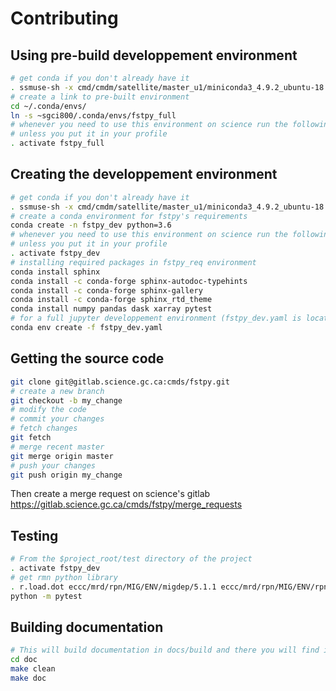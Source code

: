 #+TITLE_: CONTRIBUTING
#+OPTIONS: toc:1

* Contributing
** Using pre-build developpement environment
  #+BEGIN_SRC sh
      # get conda if you don't already have it  
      . ssmuse-sh -x cmd/cmdm/satellite/master_u1/miniconda3_4.9.2_ubuntu-18.04-skylake-64   
      # create a link to pre-built environment
      cd ~/.conda/envs/
      ln -s ~sgci800/.conda/envs/fstpy_full
      # whenever you need to use this environment on science run the following (if you have'nt loaded the conda ssm, you'll need to do it everytime)
      # unless you put it in your profile
      . activate fstpy_full   
  #+END_SRC  

** Creating the developpement environment
  #+BEGIN_SRC sh
      # get conda if you don't already have it  
      . ssmuse-sh -x cmd/cmdm/satellite/master_u1/miniconda3_4.9.2_ubuntu-18.04-skylake-64   
      # create a conda environment for fstpy's requirements   
      conda create -n fstpy_dev python=3.6   
      # whenever you need to use this environment on science run the following (if you have'nt loaded the conda ssm, you'll need to do it everytime)
      # unless you put it in your profile
      . activate fstpy_dev   
      # installing required packages in fstpy_req environment  
      conda install sphinx
      conda install -c conda-forge sphinx-autodoc-typehints
      conda install -c conda-forge sphinx-gallery
      conda install -c conda-forge sphinx_rtd_theme
      conda install numpy pandas dask xarray pytest
      # for a full jupyter developpement environment (fstpy_dev.yaml is located in project root)
      conda env create -f fstpy_dev.yaml
  #+END_SRC  
** Getting the source code
  #+BEGIN_SRC sh
    git clone git@gitlab.science.gc.ca:cmds/fstpy.git
    # create a new branch
    git checkout -b my_change
    # modify the code
    # commit your changes
    # fetch changes
    git fetch
    # merge recent master
    git merge origin master
    # push your changes
    git push origin my_change
  #+END_SRC  
  Then create a merge request on science's gitlab [[https://gitlab.science.gc.ca/cmds/fstpy/merge_requests]]

** Testing
  #+BEGIN_SRC sh
    # From the $project_root/test directory of the project
    . activate fstpy_dev    
    # get rmn python library      
    . r.load.dot eccc/mrd/rpn/MIG/ENV/migdep/5.1.1 eccc/mrd/rpn/MIG/ENV/rpnpy/2.1.2     
    python -m pytest  
  #+END_SRC  

** Building documentation
  #+BEGIN_SRC sh
    # This will build documentation in docs/build and there you will find index.html 
    cd doc
    make clean    
    make doc
  #+END_SRC     